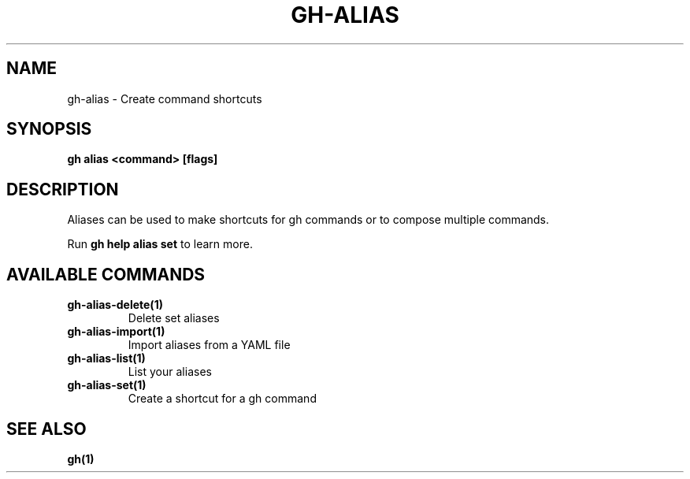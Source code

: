 .nh
.TH "GH-ALIAS" "1" "Aug 2024" "GitHub CLI 2.54.0" "GitHub CLI manual"

.SH NAME
.PP
gh-alias - Create command shortcuts


.SH SYNOPSIS
.PP
\fBgh alias <command> [flags]\fR


.SH DESCRIPTION
.PP
Aliases can be used to make shortcuts for gh commands or to compose multiple commands.

.PP
Run \fBgh help alias set\fR to learn more.


.SH AVAILABLE COMMANDS
.TP
\fBgh-alias-delete(1)\fR
Delete set aliases

.TP
\fBgh-alias-import(1)\fR
Import aliases from a YAML file

.TP
\fBgh-alias-list(1)\fR
List your aliases

.TP
\fBgh-alias-set(1)\fR
Create a shortcut for a gh command


.SH SEE ALSO
.PP
\fBgh(1)\fR
